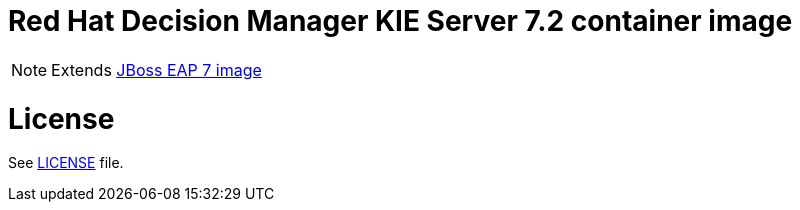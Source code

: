 # Red Hat Decision Manager KIE Server 7.2 container image

NOTE: Extends link:https://github.com/jboss-container-images/jboss-eap-7-image[JBoss EAP 7 image]

# License

See link:LICENSE[LICENSE] file.


